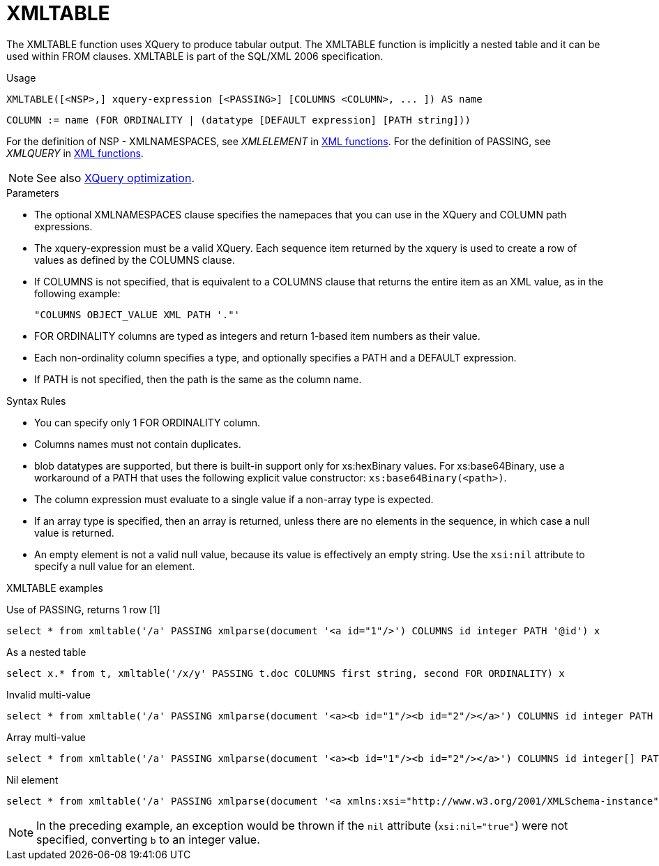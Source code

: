 // Module included in the following assemblies:
// as_from-clause.adoc
[id=xmltable]
= XMLTABLE

The XMLTABLE function uses XQuery to produce tabular output. 
The XMLTABLE function is implicitly a nested table and it can be used within FROM clauses. 
XMLTABLE is part of the SQL/XML 2006 specification.

.Usage

[source,sql]
----
XMLTABLE([<NSP>,] xquery-expression [<PASSING>] [COLUMNS <COLUMN>, ... ]) AS name
----

[source,sql]
----
COLUMN := name (FOR ORDINALITY | (datatype [DEFAULT expression] [PATH string]))
----

For the definition of NSP - XMLNAMESPACES, see _XMLELEMENT_ in xref:xmlelement[XML functions].
For the definition of PASSING, see _XMLQUERY_ in xref:xmlquery[XML functions].

NOTE: See also xref:xquery-optimization[XQuery optimization].

.Parameters

* The optional XMLNAMESPACES clause specifies the namepaces that you can use in the XQuery and COLUMN path expressions.

* The xquery-expression must be a valid XQuery. 
Each sequence item returned by the xquery is used to create a row of values as defined by the COLUMNS clause.

* If COLUMNS is not specified, that is equivalent to a COLUMNS clause that returns the entire item as an XML value, as in the following example: 
+
```
"COLUMNS OBJECT_VALUE XML PATH '."'
```

* FOR ORDINALITY columns are typed as integers and return 1-based item numbers as their value.

* Each non-ordinality column specifies a type, and optionally specifies a PATH and a DEFAULT expression.

* If PATH is not specified, then the path is the same as the column name. 

.Syntax Rules

* You can specify only 1 FOR ORDINALITY column.

* Columns names must not contain duplicates.

* blob datatypes are supported, but there is built-in support  only for xs:hexBinary values. 
For xs:base64Binary, use a workaround of a PATH that uses the following explicit value constructor: `xs:base64Binary(<path>)`.

* The column expression must evaluate to a single value if a non-array type is expected.

* If an array type is specified, then an array is returned, unless there are no elements in the sequence, in which case a null value is returned.

* An empty element is not a valid null value, because its value is effectively an empty string.  
Use the `xsi:nil` attribute to specify a null value for an element.

.XMLTABLE examples

Use of PASSING, returns 1 row [1]::

[source,sql]
----
select * from xmltable('/a' PASSING xmlparse(document '<a id="1"/>') COLUMNS id integer PATH '@id') x
----

As a nested table::

[source,sql]
----
select x.* from t, xmltable('/x/y' PASSING t.doc COLUMNS first string, second FOR ORDINALITY) x
----

Invalid multi-value::

[source,sql]
----
select * from xmltable('/a' PASSING xmlparse(document '<a><b id="1"/><b id="2"/></a>') COLUMNS id integer PATH 'b/@id') x
----

Array multi-value::

[source,sql]
----
select * from xmltable('/a' PASSING xmlparse(document '<a><b id="1"/><b id="2"/></a>') COLUMNS id integer[] PATH 'b/@id') x
----

Nil element::

[source,sql]
----
select * from xmltable('/a' PASSING xmlparse(document '<a xmlns:xsi="http://www.w3.org/2001/XMLSchema-instance"><b xsi:nil="true"/></a>') COLUMNS id integer PATH 'b') x
----
NOTE: In the preceding example, an exception would be thrown if the `nil` attribute (`xsi:nil="true"`) were not specified, converting `b` to an integer value.
